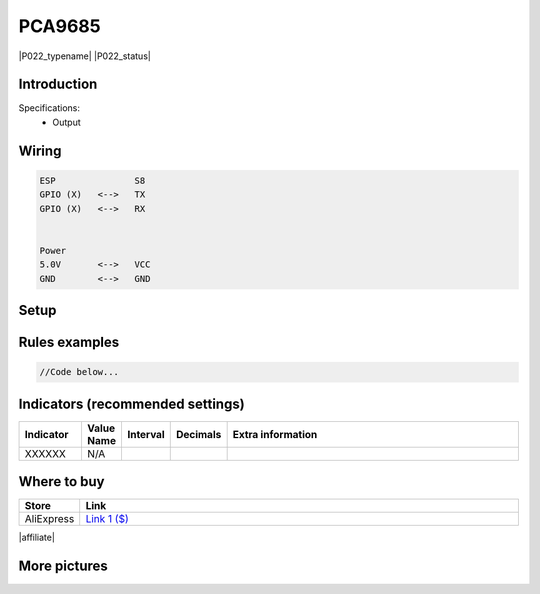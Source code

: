 .. _P022_PCA9685_page:

PCA9685
=======

|P022_typename|
|P022_status|


Introduction
------------


Specifications:
 * Output


Wiring
------


.. code-block:: html

  ESP               S8
  GPIO (X)   <-->   TX
  GPIO (X)   <-->   RX


  Power
  5.0V       <-->   VCC
  GND        <-->   GND


Setup
-----



Rules examples
--------------

.. code-block:: html

  //Code below...


Indicators (recommended settings)
---------------------------------

.. csv-table::
  :header: "Indicator", "Value Name", "Interval", "Decimals", "Extra information"
  :widths: 8, 5, 5, 5, 40

  "XXXXXX", "N/A", "", "", ""

Where to buy
------------

.. csv-table::
  :header: "Store", "Link"
  :widths: 5, 40

  "AliExpress","`Link 1 ($) <http://s.click.aliexpress.com/e/cg1fhDDI>`_"

|affiliate|


More pictures
-------------
